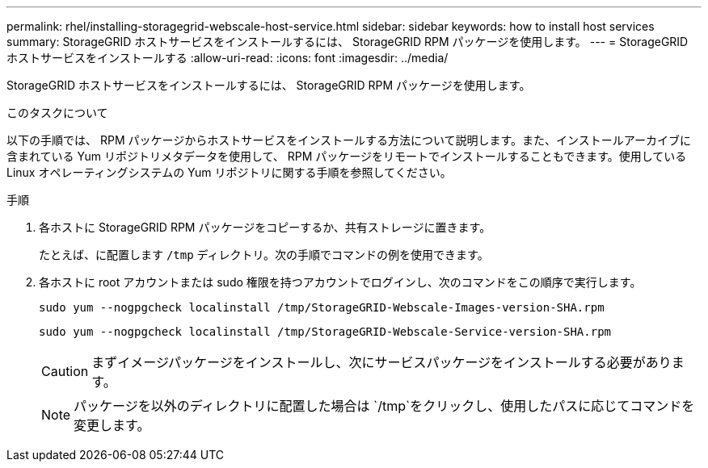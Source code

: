 ---
permalink: rhel/installing-storagegrid-webscale-host-service.html 
sidebar: sidebar 
keywords: how to install host services 
summary: StorageGRID ホストサービスをインストールするには、 StorageGRID RPM パッケージを使用します。 
---
= StorageGRID ホストサービスをインストールする
:allow-uri-read: 
:icons: font
:imagesdir: ../media/


[role="lead"]
StorageGRID ホストサービスをインストールするには、 StorageGRID RPM パッケージを使用します。

.このタスクについて
以下の手順では、 RPM パッケージからホストサービスをインストールする方法について説明します。また、インストールアーカイブに含まれている Yum リポジトリメタデータを使用して、 RPM パッケージをリモートでインストールすることもできます。使用している Linux オペレーティングシステムの Yum リポジトリに関する手順を参照してください。

.手順
. 各ホストに StorageGRID RPM パッケージをコピーするか、共有ストレージに置きます。
+
たとえば、に配置します `/tmp` ディレクトリ。次の手順でコマンドの例を使用できます。

. 各ホストに root アカウントまたは sudo 権限を持つアカウントでログインし、次のコマンドをこの順序で実行します。
+
[listing]
----
sudo yum --nogpgcheck localinstall /tmp/StorageGRID-Webscale-Images-version-SHA.rpm
----
+
[listing]
----
sudo yum --nogpgcheck localinstall /tmp/StorageGRID-Webscale-Service-version-SHA.rpm
----
+

CAUTION: まずイメージパッケージをインストールし、次にサービスパッケージをインストールする必要があります。

+

NOTE: パッケージを以外のディレクトリに配置した場合は `/tmp`をクリックし、使用したパスに応じてコマンドを変更します。


